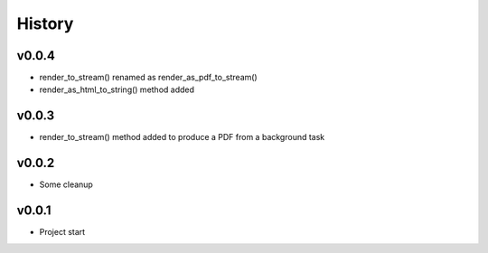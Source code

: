 .. :changelog:

History
=======

v0.0.4
------
* render_to_stream() renamed as render_as_pdf_to_stream()
* render_as_html_to_string() method added

v0.0.3
------
* render_to_stream() method added to produce a PDF from a background task

v0.0.2
------
* Some cleanup

v0.0.1
------
* Project start
